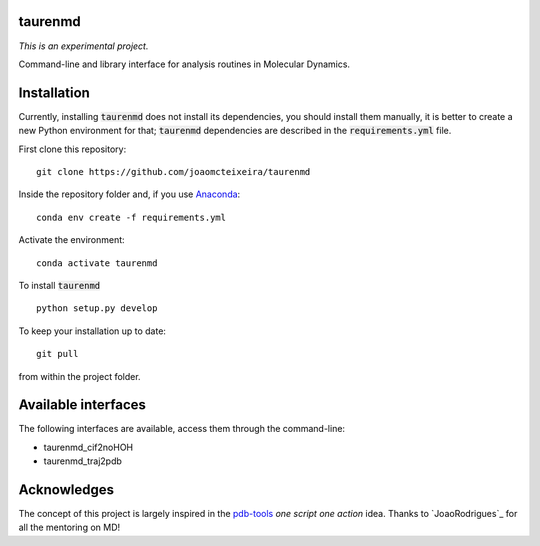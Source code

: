 taurenmd
========

*This is an experimental project.*

Command-line and library interface for analysis routines in Molecular Dynamics.

Installation
============

Currently, installing :code:`taurenmd` does not install its dependencies, you should install them manually, it is better to create a new Python environment for that; :code:`taurenmd` dependencies are described in the :code:`requirements.yml` file.

First clone this repository::

    git clone https://github.com/joaomcteixeira/taurenmd

Inside the repository folder and, if you use `Anaconda`_::

    conda env create -f requirements.yml

Activate the environment::

    conda activate taurenmd

To install :code:`taurenmd` ::
    
    python setup.py develop

To keep your installation up to date::

    git pull

from within the project folder.

Available interfaces
====================

The following interfaces are available, access them through the command-line:

* taurenmd_cif2noHOH
* taurenmd_traj2pdb

Acknowledges
============

The concept of this project is largely inspired in the `pdb-tools`_ *one script one action* idea.
Thanks to `JoaoRodrigues`_ for all the mentoring on MD!

.. _pdb-tools: https://github.com/haddocking/pdb-tools
.. _JoaoRodriges: https://github.com/JoaoRodrigues
.. _Anaconda: https://www.anaconda.com/distribution/

